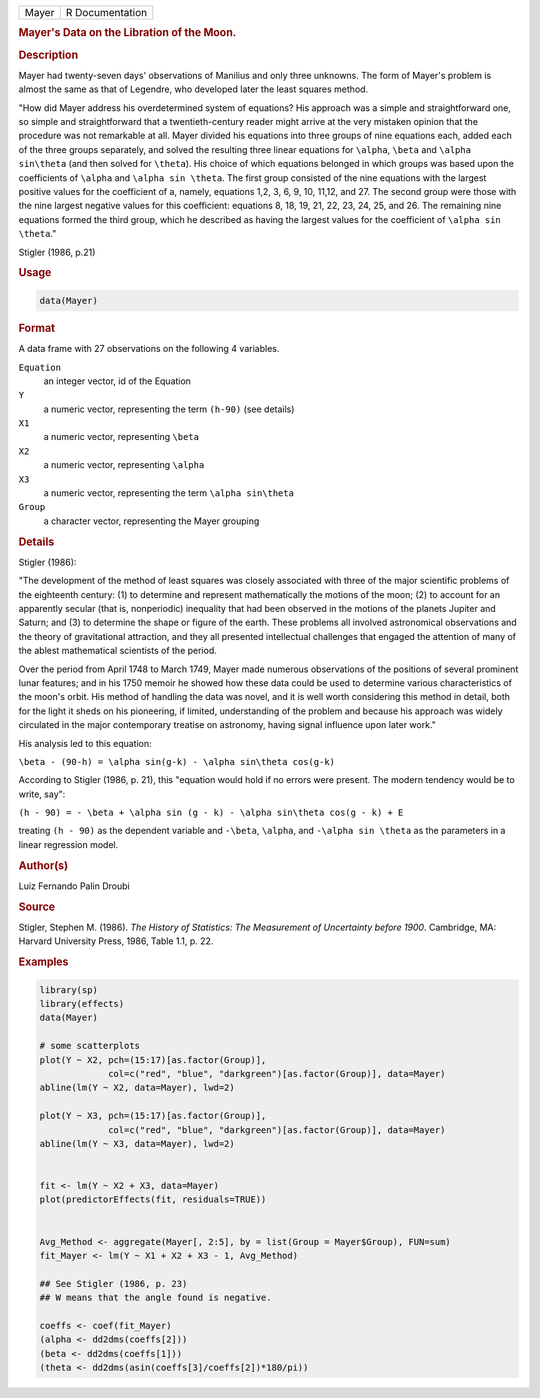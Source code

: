.. container::

   ===== ===============
   Mayer R Documentation
   ===== ===============

   .. rubric:: Mayer's Data on the Libration of the Moon.
      :name: Mayer

   .. rubric:: Description
      :name: description

   Mayer had twenty-seven days' observations of Manilius and only three
   unknowns. The form of Mayer's problem is almost the same as that of
   Legendre, who developed later the least squares method.

   "How did Mayer address his overdetermined system of equations? His
   approach was a simple and straightforward one, so simple and
   straightforward that a twentieth-century reader might arrive at the
   very mistaken opinion that the procedure was not remarkable at all.
   Mayer divided his equations into three groups of nine equations each,
   added each of the three groups separately, and solved the resulting
   three linear equations for ``\alpha``, ``\beta`` and
   ``\alpha sin\theta`` (and then solved for ``\theta``). His choice of
   which equations belonged in which groups was based upon the
   coefficients of ``\alpha`` and ``\alpha sin \theta``. The first group
   consisted of the nine equations with the largest positive values for
   the coefficient of a, namely, equations 1,2, 3, 6, 9, 10, 11,12, and
   27. The second group were those with the nine largest negative values
   for this coefficient: equations 8, 18, 19, 21, 22, 23, 24, 25, and
   26. The remaining nine equations formed the third group, which he
   described as having the largest values for the coefficient of
   ``\alpha sin \theta``."

   Stigler (1986, p.21)

   .. rubric:: Usage
      :name: usage

   .. code:: R

      data(Mayer)

   .. rubric:: Format
      :name: format

   A data frame with 27 observations on the following 4 variables.

   ``Equation``
      an integer vector, id of the Equation

   ``Y``
      a numeric vector, representing the term ``(h-90)`` (see details)

   ``X1``
      a numeric vector, representing ``\beta``

   ``X2``
      a numeric vector, representing ``\alpha``

   ``X3``
      a numeric vector, representing the term ``\alpha sin\theta``

   ``Group``
      a character vector, representing the Mayer grouping

   .. rubric:: Details
      :name: details

   Stigler (1986):

   "The development of the method of least squares was closely
   associated with three of the major scientific problems of the
   eighteenth century: (1) to determine and represent mathematically the
   motions of the moon; (2) to account for an apparently secular (that
   is, nonperiodic) inequality that had been observed in the motions of
   the planets Jupiter and Saturn; and (3) to determine the shape or
   figure of the earth. These problems all involved astronomical
   observations and the theory of gravitational attraction, and they all
   presented intellectual challenges that engaged the attention of many
   of the ablest mathematical scientists of the period.

   Over the period from April 1748 to March 1749, Mayer made numerous
   observations of the positions of several prominent lunar features;
   and in his 1750 memoir he showed how these data could be used to
   determine various characteristics of the moon's orbit. His method of
   handling the data was novel, and it is well worth considering this
   method in detail, both for the light it sheds on his pioneering, if
   limited, understanding of the problem and because his approach was
   widely circulated in the major contemporary treatise on astronomy,
   having signal influence upon later work."

   His analysis led to this equation:

   ``\beta - (90-h) = \alpha sin(g-k) - \alpha sin\theta cos(g-k)``

   According to Stigler (1986, p. 21), this "equation would hold if no
   errors were present. The modern tendency would be to write, say":

   ``(h - 90) = - \beta + \alpha sin (g - k) - \alpha sin\theta cos(g - k) + E``

   treating ``(h - 90)`` as the dependent variable and ``-\beta``,
   ``\alpha``, and ``-\alpha sin \theta`` as the parameters in a linear
   regression model.

   .. rubric:: Author(s)
      :name: authors

   Luiz Fernando Palin Droubi

   .. rubric:: Source
      :name: source

   Stigler, Stephen M. (1986). *The History of Statistics: The
   Measurement of Uncertainty before 1900*. Cambridge, MA: Harvard
   University Press, 1986, Table 1.1, p. 22.

   .. rubric:: Examples
      :name: examples

   .. code:: R

      library(sp)
      library(effects)
      data(Mayer)

      # some scatterplots
      plot(Y ~ X2, pch=(15:17)[as.factor(Group)], 
                   col=c("red", "blue", "darkgreen")[as.factor(Group)], data=Mayer)
      abline(lm(Y ~ X2, data=Mayer), lwd=2)

      plot(Y ~ X3, pch=(15:17)[as.factor(Group)], 
                   col=c("red", "blue", "darkgreen")[as.factor(Group)], data=Mayer)
      abline(lm(Y ~ X3, data=Mayer), lwd=2)


      fit <- lm(Y ~ X2 + X3, data=Mayer)
      plot(predictorEffects(fit, residuals=TRUE))


      Avg_Method <- aggregate(Mayer[, 2:5], by = list(Group = Mayer$Group), FUN=sum)
      fit_Mayer <- lm(Y ~ X1 + X2 + X3 - 1, Avg_Method)

      ## See Stigler (1986, p. 23)
      ## W means that the angle found is negative.

      coeffs <- coef(fit_Mayer)
      (alpha <- dd2dms(coeffs[2]))
      (beta <- dd2dms(coeffs[1]))
      (theta <- dd2dms(asin(coeffs[3]/coeffs[2])*180/pi))
